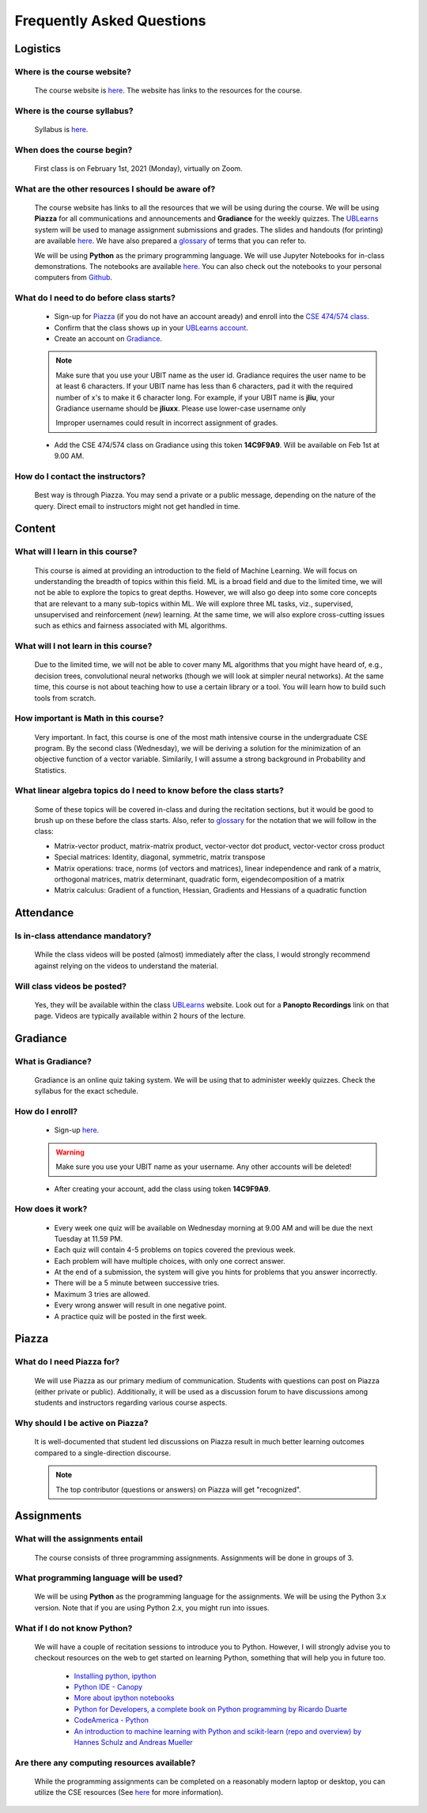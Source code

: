 .. _faq:

Frequently Asked Questions
===========================

Logistics
---------

Where is the course website?
~~~~~~~~~~~~~~~~~~~~~~~~~~~~~

       The course website is `here <index.html>`_. The website has links to the resources for the course.

Where is the course syllabus?
~~~~~~~~~~~~~~~~~~~~~~~~~~~~~~

       Syllabus is `here <syllabus.html>`_.

When does the course begin?
~~~~~~~~~~~~~~~~~~~~~~~~~~~~~

       First class is on February 1st, 2021 (Monday), virtually on Zoom.
            
What are the other resources I should be aware of?
~~~~~~~~~~~~~~~~~~~~~~~~~~~~~~~~~~~~~~~~~~~~~~~~~~~

       The course website has links to all the resources that we will be using during the course. We will be using **Piazza** for all communications and announcements and **Gradiance** for the weekly quizzes. The `UBLearns <https://ublearns.blackboard.com/ultra/courses/_179715_1/cl/outline>`_ system will be used to manage assignment submissions and grades. The slides and handouts (for printing) are available `here <docs.html>`_. We have also prepared a `glossary <glossary.html>`_ of terms that you can refer to.

       We will be using **Python** as the primary programming language. We will use Jupyter Notebooks for in-class demonstrations. The notebooks are available `here <https://nbviewer.jupyter.org/github/ubdsgroup/ubmlcourse/tree/master/notebooks/>`_. You can also check out the notebooks to your personal computers from `Github <https://github.com/ubdsgroup/ubmlcourse/tree/master/notebooks>`_.

What do I need to do before class starts?
~~~~~~~~~~~~~~~~~~~~~~~~~~~~~~~~~~~~~~~~~

       * Sign-up for `Piazza <https://piazza.com>`_ (if you do not have an account aready) and enroll into the `CSE 474/574 class <https://piazza.com/class/kk30vp9jbd4n1>`_.
       * Confirm that the class shows up in your `UBLearns account <https://ublearns.buffalo.edu>`_.
       * Create an account on `Gradiance <http://www.newgradiance.com/services/servlet/COTC?Command=ShowCreateAccountForm>`_.

       .. note:: 
          Make sure that you use your UBIT name as the user id. Gradiance requires the user name to be at least 6 characters. If your UBIT name has less than 6 characters, pad it with the required number of x's to make it 6 character long. For example, if your UBIT name is **jliu**, your Gradiance username should be **jliuxx**. Please use lower-case username only

          Improper usernames could result in incorrect assignment of grades.
       
       * Add the CSE 474/574 class on Gradiance using this token **14C9F9A9**. Will be available on Feb 1st at 9.00 AM.
          
How do I contact the instructors?
~~~~~~~~~~~~~~~~~~~~~~~~~~~~~~~~~~

       Best way is through Piazza. You may send a private or a public message, depending on the nature of the query. Direct email to instructors might not get handled in time.

              
Content
-------
What will I learn in this course?
~~~~~~~~~~~~~~~~~~~~~~~~~~~~~~~~~
            
       This course is aimed at providing an introduction to the field of Machine Learning. We will focus on understanding the breadth of topics within this field. ML is a broad field and due to the limited time, we will not be able to explore the topics to great depths. However, we will also go deep into some core concepts that are relevant to a many sub-topics within ML. We will explore three ML tasks, viz., supervised, unsupervised and reinforcement (*new*) learning. At the same time, we will also explore cross-cutting issues such as ethics and fairness associated with ML algorithms.


What will I not learn in this course?
~~~~~~~~~~~~~~~~~~~~~~~~~~~~~~~~~~~~~

       Due to the limited time, we will not be able to cover many ML algorithms that you might have heard of, e.g., decision trees, convolutional neural networks (though we will look at simpler neural networks). At the same time, this course is not about teaching how to use a certain library or a tool. You will learn how to build such tools from scratch.

How important is Math in this course?
~~~~~~~~~~~~~~~~~~~~~~~~~~~~~~~~~~~~~

       Very important. In fact, this course is one of the most math intensive course in the undergraduate CSE program. By the second class (Wednesday), we will be deriving a solution for the minimization of an objective function of a vector variable. Similarily, I will assume a strong background in Probability and Statistics.

What linear algebra topics do I need to know before the class starts?
~~~~~~~~~~~~~~~~~~~~~~~~~~~~~~~~~~~~~~~~~~~~~~~~~~~~~~~~~~~~~~~~~~~~~

      Some of these topics will be covered in-class and during the recitation sections, but it would be good to brush up on these before the class starts. Also, refer to `glossary <glossary.html>`_ for the notation that we will follow in the class:

      * Matrix-vector product, matrix-matrix product, vector-vector dot product, vector-vector cross product
      * Special matrices: Identity, diagonal, symmetric, matrix transpose
      * Matrix operations: trace, norms (of vectors and matrices), linear independence and rank of a matrix, orthogonal matrices, matrix determinant, quadratic form, eigendecomposition of a matrix
      * Matrix calculus: Gradient of a function, Hessian, Gradients and Hessians of a quadratic function

Attendance
----------

Is in-class attendance mandatory?
~~~~~~~~~~~~~~~~~~~~~~~~~~~~~~~~~

      While the class videos will be posted (almost) immediately after the class, I would strongly recommend against relying on the videos to understand the material.

Will class videos be posted?
~~~~~~~~~~~~~~~~~~~~~~~~~~~~

      Yes, they will be available within the class `UBLearns <https://ublearns.blackboard.com/ultra/courses/_179715_1/cl/outline>`_ website. Look out for a **Panopto Recordings** link on that page. Videos are typically available within 2 hours of the lecture.


Gradiance
---------
What is Gradiance?
~~~~~~~~~~~~~~~~~~
      Gradiance is an online quiz taking system. We will be using that to administer weekly quizzes. Check the syllabus for the exact schedule.
            
How do I enroll?
~~~~~~~~~~~~~~~~
      * Sign-up `here <http://www.newgradiance.com/services/servlet/COTC>`_. 

      .. warning:: 
         Make sure you use your UBIT name as your username. Any other accounts will be deleted!
      * After creating your account, add the class using token **14C9F9A9**.

How does it work?
~~~~~~~~~~~~~~~~~
           * Every week one quiz will be available on Wednesday morning at 9.00 AM and will be due the next Tuesday at 11.59 PM.
           * Each quiz will contain 4-5 problems on topics covered the previous week.
           * Each problem will have multiple choices, with only one correct answer.
           * At the end of a submission, the system will give you hints for problems that you answer incorrectly.
           * There will be a 5 minute between successive tries.
           * Maximum 3 tries are allowed.
           * Every wrong answer will result in one negative point.
           * A practice quiz will be posted in the first week.

Piazza
------

What do I need Piazza for?
~~~~~~~~~~~~~~~~~~~~~~~~~~
       We will use Piazza as our primary medium of communication. Students with questions can post on Piazza (either private or public). Additionally, it will be used as a discussion forum to have discussions among students and instructors regarding various course aspects.
            
Why should I be active on Piazza?
~~~~~~~~~~~~~~~~~~~~~~~~~~~~~~~~~
      It is well-documented that student led discussions on Piazza result in much better learning outcomes compared to a single-direction discourse.

      .. note::
         The top contributor (questions or answers) on Piazza will get "recognized".


Assignments
-----------

What will the assignments entail
~~~~~~~~~~~~~~~~~~~~~~~~~~~~~~~~~
      The course consists of three programming assignments. Assignments will be done in groups of 3. 

What programming language will be used?
~~~~~~~~~~~~~~~~~~~~~~~~~~~~~~~~~~~~~~~
      We will be using **Python** as the programming language for the assignments. We will be using the Python 3.x version. Note that if you are using Python 2.x, you might run into issues.
                      
What if I do not know Python?
~~~~~~~~~~~~~~~~~~~~~~~~~~~~~
      We will have a couple of recitation sessions to introduce you to Python. However, I will strongly advise you to checkout resources on the web to get started on learning Python, something that will help you in future too.

              * `Installing python, ipython <http://ipython.org/install.html>`_
              * `Python IDE - Canopy <https://store.enthought.com/downloads>`_
              * `More about ipython notebooks <http://ipython.org/notebook.html>`_
              * `Python for Developers, a complete book on Python programming by Ricardo Duarte <http://ricardoduarte.github.io/python-for-developers/>`_
              * `CodeAmerica - Python <http://www.codecademy.com/en/tracks/python>`_
              * `An introduction to machine learning with Python and scikit-learn (repo and overview) by Hannes Schulz and Andreas Mueller <http://nbviewer.ipython.org/github/temporaer/tutorial_ml_gkbionics/blob/master/2\%20-\%20KMeans.ipynb>`_

Are there any computing resources available?
~~~~~~~~~~~~~~~~~~~~~~~~~~~~~~~~~~~~~~~~~~~~
      While the programming assignments can be completed on a reasonably modern laptop or desktop, you can utilize the CSE resources (See `here <https://wiki.cse.buffalo.edu/services/content/student-servers>`_ for more information).
